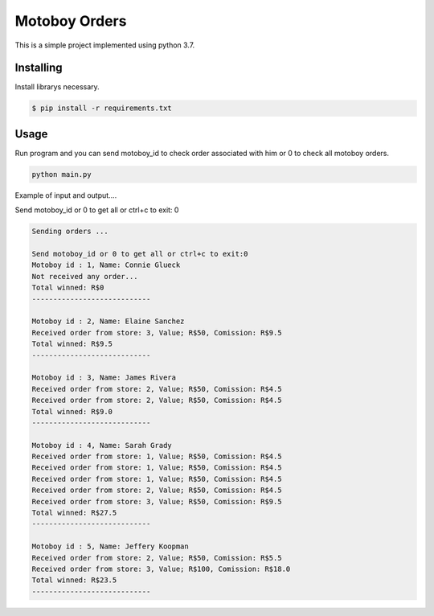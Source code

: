 Motoboy Orders
=====

This is a simple project implemented using python 3.7.


Installing
----------

Install librarys necessary.

.. code-block:: text

    $ pip install -r requirements.txt


Usage
----------------

Run program and you can send motoboy_id to check order associated with him or 0 to check all motoboy orders.

.. code-block:: python

    python main.py

Example of input and output....

Send motoboy_id or 0 to get all or ctrl+c to exit: 0

.. code-block:: python

    Sending orders ... 

    Send motoboy_id or 0 to get all or ctrl+c to exit:0
    Motoboy id : 1, Name: Connie Glueck
    Not received any order...
    Total winned: R$0
    ---------------------------- 

    Motoboy id : 2, Name: Elaine Sanchez
    Received order from store: 3, Value; R$50, Comission: R$9.5
    Total winned: R$9.5
    ---------------------------- 

    Motoboy id : 3, Name: James Rivera
    Received order from store: 2, Value; R$50, Comission: R$4.5
    Received order from store: 2, Value; R$50, Comission: R$4.5
    Total winned: R$9.0
    ---------------------------- 

    Motoboy id : 4, Name: Sarah Grady
    Received order from store: 1, Value; R$50, Comission: R$4.5
    Received order from store: 1, Value; R$50, Comission: R$4.5
    Received order from store: 1, Value; R$50, Comission: R$4.5
    Received order from store: 2, Value; R$50, Comission: R$4.5
    Received order from store: 3, Value; R$50, Comission: R$9.5
    Total winned: R$27.5
    ---------------------------- 

    Motoboy id : 5, Name: Jeffery Koopman
    Received order from store: 2, Value; R$50, Comission: R$5.5
    Received order from store: 3, Value; R$100, Comission: R$18.0
    Total winned: R$23.5
    ---------------------------- 


